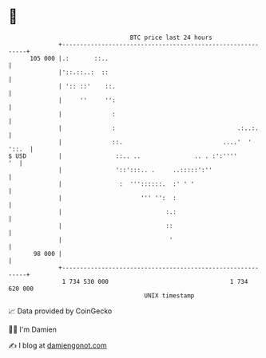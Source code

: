 * 👋

#+begin_example
                                     BTC price last 24 hours                    
                 +------------------------------------------------------------+ 
         105 000 |.:       ::..                                               | 
                 |'::.::..:  ::                                               | 
                 | ':: ::'    ::.                                             | 
                 |     ''     '':                                             | 
                 |              :                                             | 
                 |              :                                  .:..:.     | 
                 |              ::.                            ....'  ' '::.  | 
   $ USD         |               ::.. ..               .. . :':''''        '  | 
                 |               '::':::.. .     ..:::::':''                  | 
                 |                :  '''::::::.  :' ' '                       | 
                 |                      ''' '':  :                            | 
                 |                             :.:                            | 
                 |                             ::                             | 
                 |                              '                             | 
          98 000 |                                                            | 
                 +------------------------------------------------------------+ 
                  1 734 530 000                                  1 734 620 000  
                                         UNIX timestamp                         
#+end_example
📈 Data provided by CoinGecko

🧑‍💻 I'm Damien

✍️ I blog at [[https://www.damiengonot.com][damiengonot.com]]

